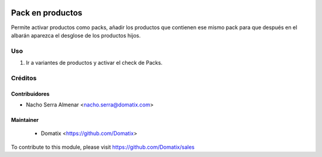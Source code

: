 .. image:: https://img.shields.io/badge/licence-AGPL--3-blue.svg
    :target: http://www.gnu.org/licenses/agpl-3.0-standalone.html
    :alt: License: AGPL-3

======================================
Pack en productos
======================================

Permite activar productos como packs, añadir los productos que contienen ese mismo pack para que después en el albarán aparezca el desglose de los productos hijos.


Uso
=========

1. Ir a variantes de productos y activar el check de Packs.

Créditos
========

Contribuidores
--------------

* Nacho Serra Almenar <nacho.serra@domatix.com>

Maintainer
----------
 * Domatix  <https://github.com/Domatix>

To contribute to this module, please visit https://github.com/Domatix/sales
